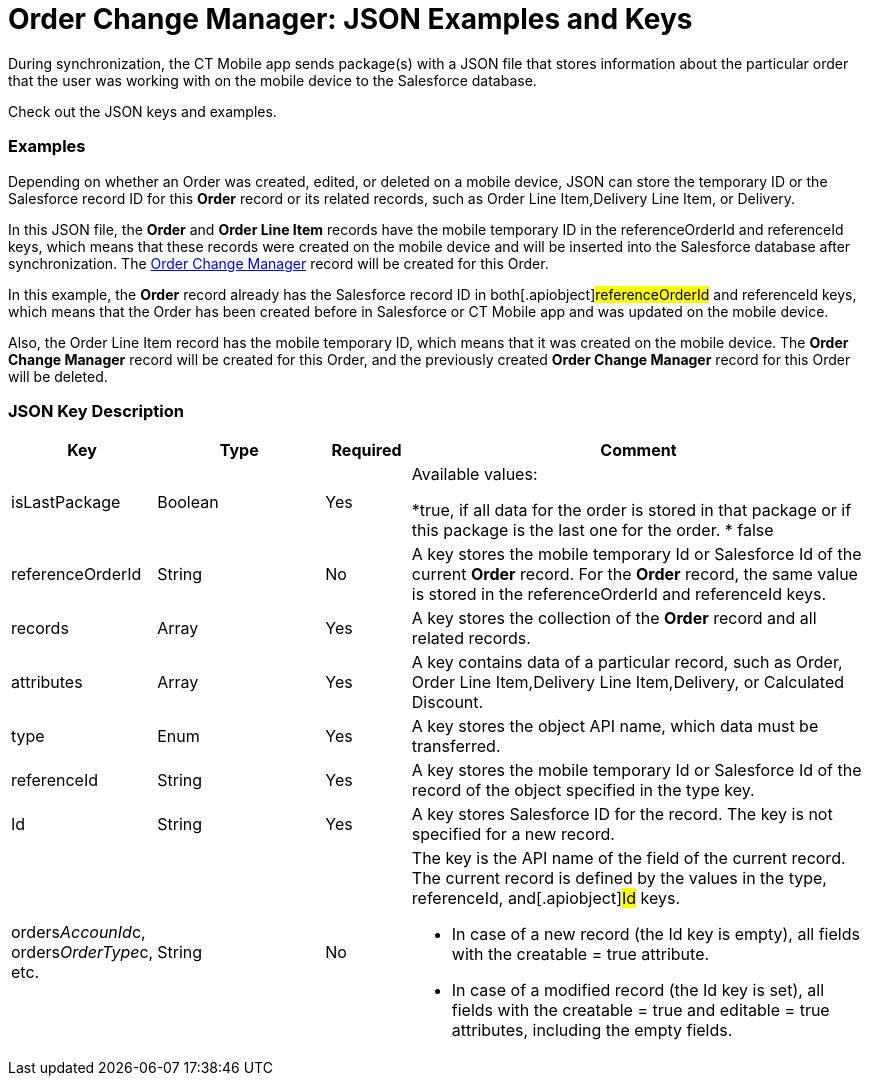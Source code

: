 = Order Change Manager: JSON Examples and Keys

During synchronization, the CT Mobile app sends package(s) with a JSON
file that stores information about the particular order that the user
was working with on the mobile device to the Salesforce database.

Check out the JSON keys and examples.

:toc: :toclevels: 3

[[h2_1406500097]]
=== Examples

Depending on whether an [.object]#Order# was created, edited, or
deleted on a mobile device, JSON can store the temporary ID or the
Salesforce record ID for this *Order* record or its related records,
such as [.object]#Order Line Item#,[.object]#Delivery
Line Item#, or [.object]#Delivery#.



In this JSON file, the *Order* and *Order Line Item* records have the
mobile temporary ID in the [.apiobject]#referenceOrderId# and
[.apiobject]#referenceId# keys, which means that these records
were created on the mobile device and will be inserted into the
Salesforce database after synchronization. The
xref:admin-guide/managing-ct-orders/order-change-manager/order-change-manager-field-reference[Order Change Manager]
record will be created for this [.object]#Order#.





In this example, the *Order* record already has the Salesforce record ID
in both[.apiobject]#referenceOrderId# and
[.apiobject]#referenceId# keys, which means that the Order has
been created before in Salesforce or CT Mobile app and was updated on
the mobile device.

Also, the Order Line Item record has the mobile temporary ID, which
means that it was created on the mobile device. The *Order Change
Manager* record will be created for this [.object]#Order#, and
the previously created *Order Change Manager* record for this Order will
be deleted.



[[h2_469009993]]
=== JSON Key Description

[width="100%",cols="15%,20%,10%,55%"]
|===
|*Key* |*Type* |*Required* |*Comment*

|[.apiobject]#isLastPackage# |Boolean |Yes a|
Available values:

*[.apiobject]#true#, if all data for the order is stored in
that package or if this package is the last one for the order.
* false

|[.apiobject]#referenceOrderId# |String |No |A key stores
the mobile temporary Id or Salesforce Id of the current *Order*
record. For the *Order* record, the same value is stored in
the [.apiobject]#referenceOrderId# and [.apiobject]#referenceId# keys.

|[.apiobject]#records# |Array |Yes |A key stores the
collection of the *Order* record and all related records.

|[.apiobject]#attributes# |Array |Yes |A key contains data
of a particular record, such as [.object]#Order#,
[.object]#Order Line Item#,[.object]#Delivery Line
Item#,[.object]#Delivery#, or [.object]#Calculated
Discount#.

|[.apiobject]#type# |Enum |Yes |A key stores the object
API name, which data must be transferred.

|[.apiobject]#referenceId# |String |Yes |A key stores the
mobile temporary Id or Salesforce Id of the record of the object
specified in the [.apiobject]#type# key.

|[.apiobject]#Id# |String |Yes |A key stores Salesforce
ID for the record. The key is not specified for a new record.

|[.apiobject]#orders__AccounId__c#,
[.apiobject]#orders__OrderType__c#, etc. |String
|No a|
The key is the API name of the field of the current record. The current
record is defined by the values in the [.apiobject]#type#,
[.apiobject]#referenceId#, and[.apiobject]#Id# keys.

* In case of a new record (the [.apiobject]#Id# key is empty),
all fields with the [.apiobject]#creatable = true# attribute.
* In case of a modified record (the [.apiobject]#Id# key is
set), all fields with the [.apiobject]#creatable = true# and
[.apiobject]#editable = true# attributes, including the empty
fields.

|===


